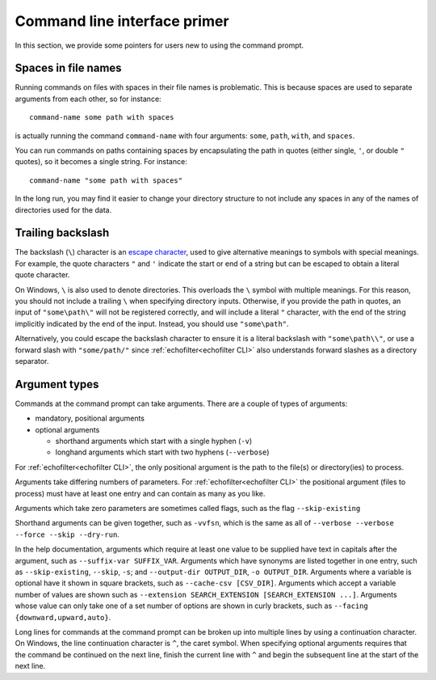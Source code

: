Command line interface primer
-----------------------------

.. highlight:: winbatch

In this section, we provide some pointers for users new to using the
command prompt.

Spaces in file names
~~~~~~~~~~~~~~~~~~~~

Running commands on files with spaces in their file names is
problematic. This is because spaces are used to separate arguments from
each other, so for instance::

    command-name some path with spaces

is actually running the command ``command-name`` with four arguments:
``some``, ``path``, ``with``, and ``spaces``.

You can run commands on paths containing spaces by encapsulating the path
in quotes (either single, ``'``, or double ``"`` quotes), so it becomes
a single string. For instance::

    command-name "some path with spaces"

In the long run, you may find it easier to change your directory
structure to not include any spaces in any of the names of directories
used for the data.

Trailing backslash
~~~~~~~~~~~~~~~~~~

The backslash (``\``) character is an
`escape character <https://en.wikipedia.org/wiki/Escape_character>`__,
used to give alternative meanings to symbols with special meanings.
For example, the quote characters ``"`` and ``'`` indicate the start or end
of a string but can be escaped to obtain a literal quote character.

On Windows, ``\`` is also used to denote directories. This overloads
the ``\`` symbol with multiple meanings. For this reason, you should not
include a trailing ``\`` when specifying directory inputs. Otherwise, if you
provide the path in quotes, an input of ``"some\path\"`` will not be
registered correctly, and will include a literal ``"`` character, with
the end of the string implicitly indicated by the end of the input.
Instead, you should use ``"some\path"``.

Alternatively, you could escape the backslash character to ensure
it is a literal backslash with ``"some\path\\"``, or use a forward
slash with ``"some/path/"`` since :ref:`echofilter<echofilter CLI>`
also understands forward slashes as a directory separator.

Argument types
~~~~~~~~~~~~~~

Commands at the command prompt can take arguments. There are a couple of
types of arguments:

-  mandatory, positional arguments

-  optional arguments

   -  shorthand arguments which start with a single hyphen (``-v``)

   -  longhand arguments which start with two hyphens (``--verbose``)

For :ref:`echofilter<echofilter CLI>`, the only positional argument is
the path to the file(s) or directory(ies) to process.

Arguments take differing numbers of parameters.
For :ref:`echofilter<echofilter CLI>` the positional argument (files to
process) must have at least one entry and can contain as many as you like.

Arguments which take zero parameters are sometimes called flags, such as
the flag ``--skip-existing``

Shorthand arguments can be given together, such as ``-vvfsn``, which is the
same as all of ``--verbose --verbose --force --skip --dry-run``.

In the help documentation, arguments which require at least one value to
be supplied have text in capitals after the argument, such as
``--suffix-var SUFFIX_VAR``. Arguments which have synonyms are listed
together in one entry, such as ``--skip-existing``, ``--skip``, ``-s``; and
``--output-dir OUTPUT_DIR``, ``-o OUTPUT_DIR``. Arguments where a variable is
optional have it shown in square brackets, such as
``--cache-csv [CSV_DIR]``. Arguments which accept a variable number of values
are shown such as ``--extension SEARCH_EXTENSION [SEARCH_EXTENSION ...]``.
Arguments whose value can only take one of a set number of options are
shown in curly brackets, such as ``--facing {downward,upward,auto}``.

Long lines for commands at the command prompt can be broken up into
multiple lines by using a continuation character. On Windows, the line
continuation character is ``^``, the caret symbol. When specifying optional
arguments requires that the command be continued on the next line,
finish the current line with ``^`` and begin the subsequent line at the
start of the next line.

.. highlight:: python
